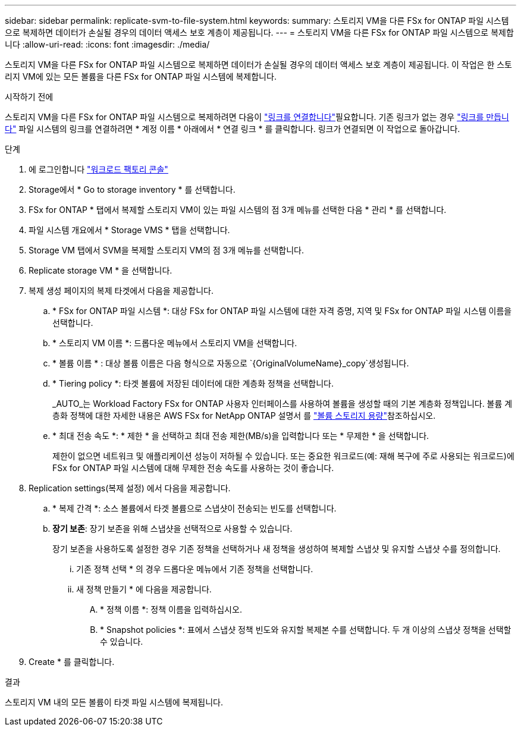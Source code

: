---
sidebar: sidebar 
permalink: replicate-svm-to-file-system.html 
keywords:  
summary: 스토리지 VM을 다른 FSx for ONTAP 파일 시스템으로 복제하면 데이터가 손실될 경우의 데이터 액세스 보호 계층이 제공됩니다. 
---
= 스토리지 VM을 다른 FSx for ONTAP 파일 시스템으로 복제합니다
:allow-uri-read: 
:icons: font
:imagesdir: ./media/


[role="lead"]
스토리지 VM을 다른 FSx for ONTAP 파일 시스템으로 복제하면 데이터가 손실될 경우의 데이터 액세스 보호 계층이 제공됩니다. 이 작업은 한 스토리지 VM에 있는 모든 볼륨을 다른 FSx for ONTAP 파일 시스템에 복제합니다.

.시작하기 전에
스토리지 VM을 다른 FSx for ONTAP 파일 시스템으로 복제하려면 다음이 link:manage-links.html["링크를 연결합니다"]필요합니다. 기존 링크가 없는 경우 link:create-link.html["링크를 만듭니다"] 파일 시스템의 링크를 연결하려면 * 계정 이름 * 아래에서 * 연결 링크 * 를 클릭합니다. 링크가 연결되면 이 작업으로 돌아갑니다.

.단계
. 에 로그인합니다 link:https://console.workloads.netapp.com/["워크로드 팩토리 콘솔"^]
. Storage에서 * Go to storage inventory * 를 선택합니다.
. FSx for ONTAP * 탭에서 복제할 스토리지 VM이 있는 파일 시스템의 점 3개 메뉴를 선택한 다음 * 관리 * 를 선택합니다.
. 파일 시스템 개요에서 * Storage VMS * 탭을 선택합니다.
. Storage VM 탭에서 SVM을 복제할 스토리지 VM의 점 3개 메뉴를 선택합니다.
. Replicate storage VM * 을 선택합니다.
. 복제 생성 페이지의 복제 타겟에서 다음을 제공합니다.
+
.. * FSx for ONTAP 파일 시스템 *: 대상 FSx for ONTAP 파일 시스템에 대한 자격 증명, 지역 및 FSx for ONTAP 파일 시스템 이름을 선택합니다.
.. * 스토리지 VM 이름 *: 드롭다운 메뉴에서 스토리지 VM을 선택합니다.
.. * 볼륨 이름 * : 대상 볼륨 이름은 다음 형식으로 자동으로 `{OriginalVolumeName}_copy`생성됩니다.
.. * Tiering policy *: 타겟 볼륨에 저장된 데이터에 대한 계층화 정책을 선택합니다.
+
_AUTO_는 Workload Factory FSx for ONTAP 사용자 인터페이스를 사용하여 볼륨을 생성할 때의 기본 계층화 정책입니다. 볼륨 계층화 정책에 대한 자세한 내용은 AWS FSx for NetApp ONTAP 설명서 를 link:https://docs.aws.amazon.com/fsx/latest/ONTAPGuide/volume-storage-capacity.html#data-tiering-policy["볼륨 스토리지 용량"^]참조하십시오.

.. * 최대 전송 속도 *: * 제한 * 을 선택하고 최대 전송 제한(MB/s)을 입력합니다 또는 * 무제한 * 을 선택합니다.
+
제한이 없으면 네트워크 및 애플리케이션 성능이 저하될 수 있습니다. 또는 중요한 워크로드(예: 재해 복구에 주로 사용되는 워크로드)에 FSx for ONTAP 파일 시스템에 대해 무제한 전송 속도를 사용하는 것이 좋습니다.



. Replication settings(복제 설정) 에서 다음을 제공합니다.
+
.. * 복제 간격 *: 소스 볼륨에서 타겟 볼륨으로 스냅샷이 전송되는 빈도를 선택합니다.
.. *장기 보존*: 장기 보존을 위해 스냅샷을 선택적으로 사용할 수 있습니다.
+
장기 보존을 사용하도록 설정한 경우 기존 정책을 선택하거나 새 정책을 생성하여 복제할 스냅샷 및 유지할 스냅샷 수를 정의합니다.

+
... 기존 정책 선택 * 의 경우 드롭다운 메뉴에서 기존 정책을 선택합니다.
... 새 정책 만들기 * 에 다음을 제공합니다.
+
.... * 정책 이름 *: 정책 이름을 입력하십시오.
.... * Snapshot policies *: 표에서 스냅샷 정책 빈도와 유지할 복제본 수를 선택합니다. 두 개 이상의 스냅샷 정책을 선택할 수 있습니다.






. Create * 를 클릭합니다.


.결과
스토리지 VM 내의 모든 볼륨이 타겟 파일 시스템에 복제됩니다.
